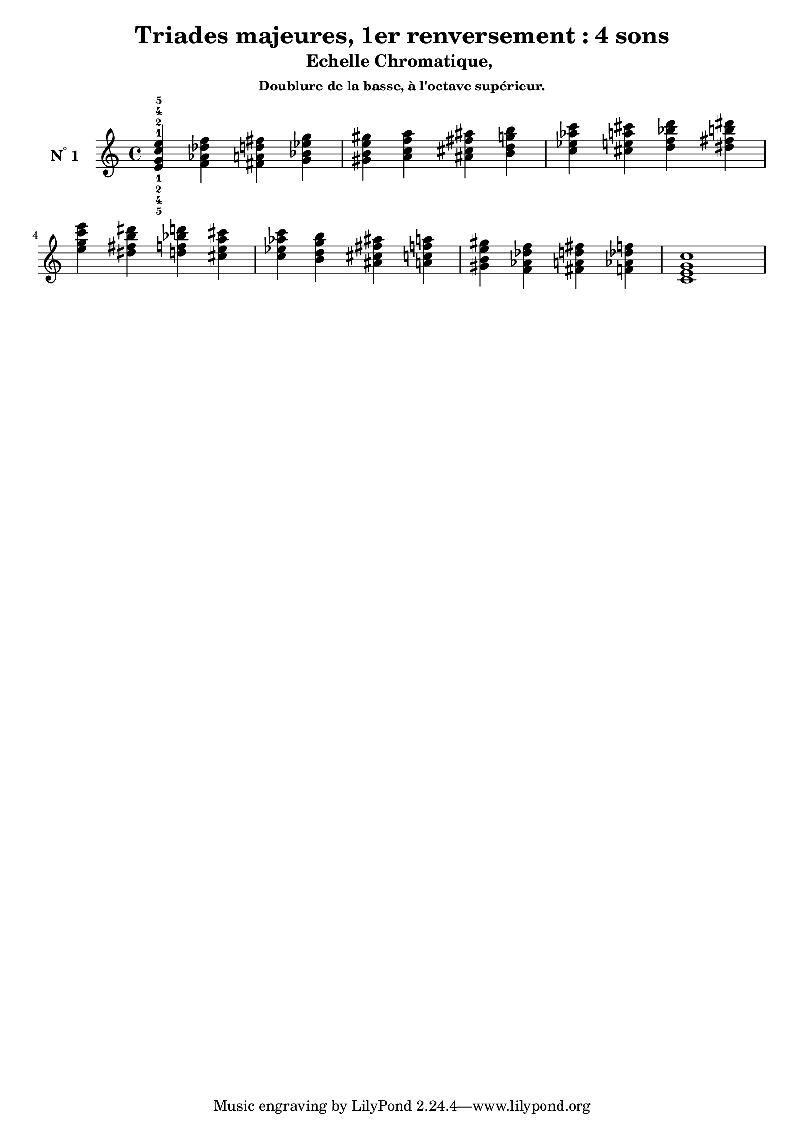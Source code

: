 \version "2.24.3"
\paper {
  ragged-right = ##f	% pour occuper toute la ligne
}

%%%%%%%%%%%%%%%%%%%%
\header {
  title = "Triades majeures, 1er renversement : 4 sons"
  subtitle = "Echelle Chromatique, "
  subsubtitle = "Doublure de la basse, à l'octave supérieur."
  author ="cHArQ"
}
%%%%%%%%%%%%%%%%%%%%%%%%%%%%%%%%%%%%%%%%%%%

global = {
  \key c \major
  \time 4/4
}
%%%%%%%%%%%%%%%%%%%%%%%%%%%%%%%%%%%%%%%%%%
%%%   Triades 4 sons root_chord
%%%%%%%%%%%%%%%%%%%%%%%%%%%%%%%%%%%%%%%%%%%
motif_fi_oct_maj_chord = \relative c'{
  <e g c e >4 
}
triades_root_oct_maj_chord = \relative c' {
  \global
  <e^1_5 g^2_4 c^4_2 e^5_1>4 
  \transpose c des {\motif_fi_oct_maj_chord}
  \transpose c d   {\motif_fi_oct_maj_chord}
  \transpose c ees {\motif_fi_oct_maj_chord}
  |%
  \transpose c e   {\motif_fi_oct_maj_chord}
  \transpose c f   {\motif_fi_oct_maj_chord}
  \transpose c fis {\motif_fi_oct_maj_chord}
  \transpose c g   {\motif_fi_oct_maj_chord}
  |%
  \transpose c aes {\motif_fi_oct_maj_chord}
  \transpose c a   {\motif_fi_oct_maj_chord}
  \transpose c bes {\motif_fi_oct_maj_chord}
  \transpose c b   {\motif_fi_oct_maj_chord}
  |%
  \transpose c c'  {\motif_fi_oct_maj_chord}
  \transpose c b   {\motif_fi_oct_maj_chord}
  \transpose c bes {\motif_fi_oct_maj_chord}
  \transpose c a   {\motif_fi_oct_maj_chord}
  |%
  \transpose c aes {\motif_fi_oct_maj_chord}
  \transpose c g   {\motif_fi_oct_maj_chord}
  \transpose c fis {\motif_fi_oct_maj_chord}
  \transpose c f   {\motif_fi_oct_maj_chord}
  |%
  \transpose c e   {\motif_fi_oct_maj_chord}
  \transpose c des {\motif_fi_oct_maj_chord}
  \transpose c d   {\motif_fi_oct_maj_chord}
  \transpose c des {\motif_fi_oct_maj_chord}
  |%
  <c e g c >1
  |%
}

%-------------------------------------------------------------------------
\score {
   <<
    \new Staff = "triades_root_oct_maj_chord" \with {
      midiInstrument = "acoustic grand"
      instrumentName = \markup { \concat {N \super ° } 1 }
    %\override InstrumentName.self-alignment-X = #RIGHT
    \override InstrumentName.font-series = #'bold
    } 
    \triades_root_oct_maj_chord
   >>
  \layout { }
  \midi {
    \tempo 4=60
  }
}

%%%%%%%%%%%%%%%%%%%%%%%%%%%%%%%%%%%%%%%%%%%%%%%%%%%%%%%%
